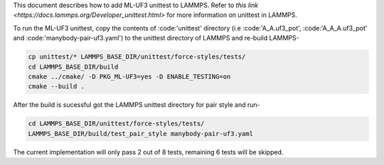This document describes how to add ML-UF3 unittest to LAMMPS. Refer to `this link <https://docs.lammps.org/Developer_unittest.html>` for more information on unittest in LAMMPS.

To run the ML-UF3 unittest, copy the contents of :code:'unittest' directory (i.e :code:'A_A.uf3_pot', :code:'A_A_A.uf3_pot' and :code:'manybody-pair-uf3.yaml') to the unittest directory of LAMMPS and re-build LAMMPS-

.. code:: bash

    cp unittest/* LAMMPS_BASE_DIR/unittest/force-styles/tests/
    cd LAMMPS_BASE_DIR/build
    cmake ../cmake/ -D PKG_ML-UF3=yes -D ENABLE_TESTING=on
    cmake --build .

After the build is sucessful got the LAMMPS unittest directory for pair style and run-

.. code:: bash

    cd LAMMPS_BASE_DIR/unittest/force-styles/tests/
    LAMMPS_BASE_DIR/build/test_pair_style manybody-pair-uf3.yaml


The current implementation will only pass 2 out of 8 tests, remaining 6 tests will be skipped.
